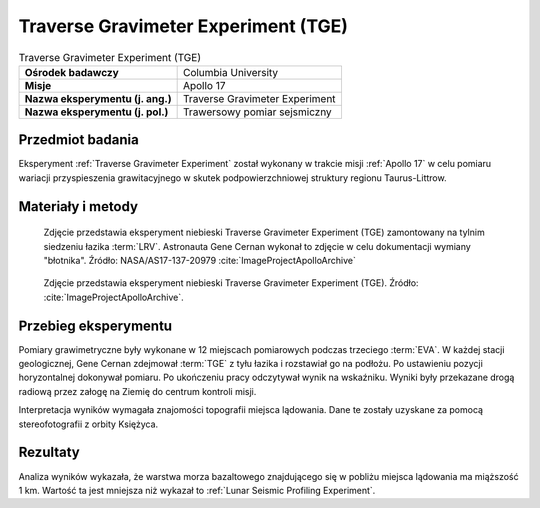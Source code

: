 .. _Traverse Gravimeter Experiment:

************************************
Traverse Gravimeter Experiment (TGE)
************************************


.. csv-table:: Traverse Gravimeter Experiment (TGE)
    :stub-columns: 1

    "Ośrodek badawczy", "Columbia University"
    "Misje", "Apollo 17"
    "Nazwa eksperymentu (j. ang.)", "Traverse Gravimeter Experiment"
    "Nazwa eksperymentu (j. pol.)", "Trawersowy pomiar sejsmiczny"


Przedmiot badania
=================
Eksperyment :ref:`Traverse Gravimeter Experiment` został wykonany w trakcie misji :ref:`Apollo 17` w celu pomiaru wariacji przyspieszenia grawitacyjnego w skutek podpowierzchniowej struktury regionu Taurus-Littrow.


Materiały i metody
==================
.. figure:: img/alsep-TGE-photo.jpg
    :name: figure-alsep-TGE-photo

    Zdjęcie przedstawia eksperyment niebieski Traverse Gravimeter Experiment (TGE) zamontowany na tylnim siedzeniu łazika :term:`LRV`. Astronauta Gene Cernan wykonał to zdjęcie w celu dokumentacji wymiany "błotnika". Źródło: NASA/AS17-137-20979 :cite:`ImageProjectApolloArchive`

.. figure:: img/alsep-TGE-device.jpg
    :name: figure-alsep-TGE-device

    Zdjęcie przedstawia eksperyment niebieski Traverse Gravimeter Experiment (TGE).  Źródło: :cite:`ImageProjectApolloArchive`.


Przebieg eksperymentu
=====================
Pomiary grawimetryczne były wykonane w 12 miejscach pomiarowych podczas trzeciego :term:`EVA`. W każdej stacji geologicznej, Gene Cernan zdejmował :term:`TGE` z tyłu łazika i rozstawiał go na podłożu. Po ustawieniu pozycji horyzontalnej dokonywał pomiaru. Po ukończeniu pracy odczytywał wynik na wskaźniku. Wyniki były przekazane drogą radiową przez załogę na Ziemię do centrum kontroli misji.

Interpretacja wyników wymagała znajomości topografii miejsca lądowania. Dane te zostały uzyskane za pomocą stereofotografii z orbity Księżyca.


Rezultaty
=========
Analiza wyników wykazała, że warstwa morza bazaltowego znajdującego się w pobliżu miejsca lądowania ma miąższość 1 km. Wartość ta jest mniejsza niż wykazał to :ref:`Lunar Seismic Profiling Experiment`.
